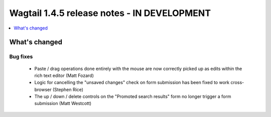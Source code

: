 ============================================
Wagtail 1.4.5 release notes - IN DEVELOPMENT
============================================

.. contents::
    :local:
    :depth: 1


What's changed
==============

Bug fixes
~~~~~~~~~

 * Paste / drag operations done entirely with the mouse are now correctly picked up as edits within the rich text editor (Matt Fozard)
 * Logic for cancelling the "unsaved changes" check on form submission has been fixed to work cross-browser (Stephen Rice)
 * The up / down / delete controls on the "Promoted search results" form no longer trigger a form submission (Matt Westcott)
